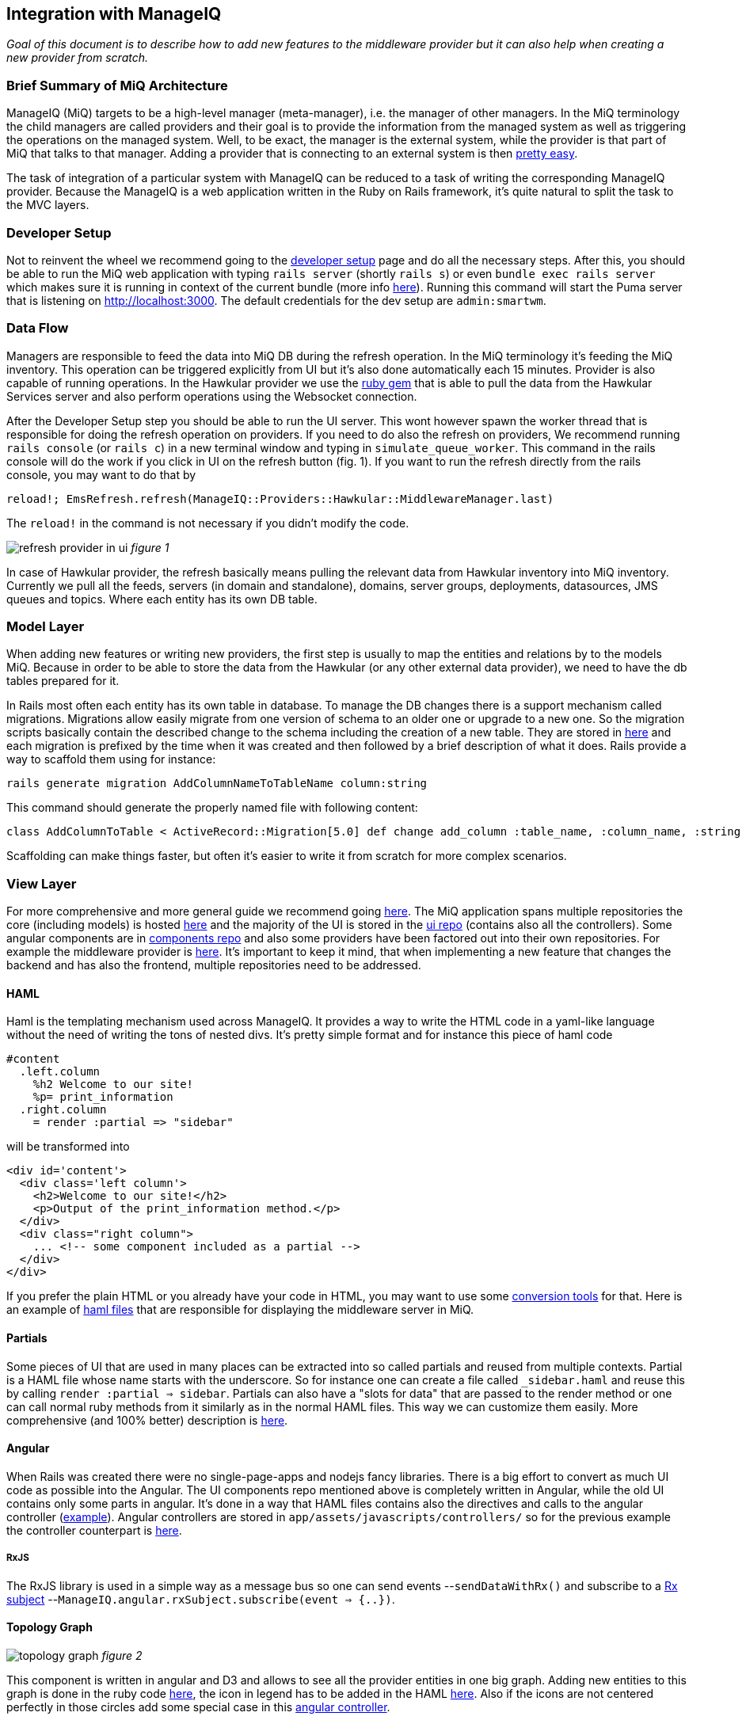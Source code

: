 == Integration with ManageIQ
_Goal of this document is to describe how to add new features to the middleware provider but it can also help when
creating a new provider from scratch._

=== Brief Summary of MiQ Architecture
ManageIQ (MiQ) targets to be a high-level manager (meta-manager), i.e. the manager of other managers. In the MiQ terminology the
child managers are called providers and their goal is to provide the information from the managed system as well
as triggering the operations on the managed system. Well, to be exact, the manager is the external system, while
the provider is that part of MiQ that talks to that manager. Adding a provider that is connecting to an external system
is then link:http://manageiq.org/docs/get-started/add-a-provider[pretty easy].

The task of integration of a particular system with ManageIQ can be reduced to a task of writing the corresponding
ManageIQ provider. Because the ManageIQ is a web application written in the Ruby on Rails framework, it's quite
natural to split the task to the MVC layers.

=== Developer Setup
Not to reinvent the wheel we recommend going to the
link:https://github.com/ManageIQ/guides/blob/master/developer_setup.md[developer setup] page and do all the
necessary steps. After this, you should be able to run the MiQ web application with typing `rails server` (shortly `rails s`)
or even `bundle exec rails server` which makes sure it is running in context of the current bundle (more info
link:http://stackoverflow.com/a/6588708/1594980[here]). Running this command will start the Puma server that is
listening on http://localhost:3000. The default credentials for the dev setup are `admin:smartwm`.

=== Data Flow
Managers are responsible to feed the data into MiQ DB during the refresh operation. In the MiQ terminology it's
feeding the MiQ inventory. This operation can be triggered explicitly from UI but it's also done automatically
each 15 minutes. Provider is also capable of running operations. In the Hawkular provider we use the
link:https://github.com/hawkular/hawkular-client-ruby[ruby gem] that is able to pull the data from the Hawkular
Services server and also perform operations using the Websocket connection.

After the Developer Setup step you should be able to run the UI server. This wont however spawn the worker thread
that is responsible for doing the refresh operation on providers. If you need to do also the refresh on providers,
We recommend running `rails console` (or `rails c`) in a new terminal window and typing in `simulate_queue_worker`. This command in the
rails console will do the work if you click in UI on the refresh button (fig. 1). If you want to run the refresh
directly from the rails console, you may want to do that by


----
reload!; EmsRefresh.refresh(ManageIQ::Providers::Hawkular::MiddlewareManager.last)
----

The `reload!` in the command is not necessary if you didn't modify the code.

image:/images/refresh.png[alt="refresh provider in ui"]
_figure 1_

In case of Hawkular provider, the refresh basically means pulling the relevant data from Hawkular inventory into MiQ
inventory. Currently we pull all the feeds, servers (in domain and standalone), domains, server groups, deployments,
datasources, JMS queues and topics. Where each entity has its own DB table.

=== Model Layer
When adding new features or writing new providers, the first step is usually to map the entities and relations by to the
models MiQ. Because in order to be able to store the data from the Hawkular (or any other external data provider),
we need to have the db tables prepared for it.

In Rails most often each entity has its own table in database. To manage the DB changes there is a support mechanism
called migrations. Migrations allow easily migrate from one version of schema to an older one or upgrade to a new
one. So the migration scripts basically contain the described change to the schema including the creation of a new
table. They are stored in link:https://github.com/ManageIQ/manageiq/tree/master/db/migrate[here] and each migration
is prefixed by the time when it was created and then followed by a brief description of what it does. Rails provide
a way to scaffold them using for instance:

[source,bash]
----
rails generate migration AddColumnNameToTableName column:string
----

This command should generate the properly named file with following content:

[source,ruby]
----
class AddColumnToTable < ActiveRecord::Migration[5.0] def change add_column :table_name, :column_name, :string end end
----

Scaffolding can make things faster, but often it's easier to write it from scratch for more complex scenarios.

=== View Layer
For more comprehensive and more general guide we recommend going
link:https://github.com/ManageIQ/guides/blob/master/ui/patterns.md[here]. The MiQ application spans multiple repositories
the core (including models) is hosted link:https://github.com/ManageIQ/manageiq/[here] and the majority of the UI is
stored in the
link:https://github.com/ManageIQ/manageiq-ui-classic[ui repo] (contains also all the controllers). Some angular
components are in link:https://github.com/ManageIQ/ui-components[components repo] and also some providers have been factored
out into their own repositories. For example the middleware provider is link:https://github.com/ManageIQ/manageiq-providers-hawkular[here].
It's important to keep it mind, that when implementing a new feature that changes the backend and has also the frontend,
 multiple repositories need to be addressed.

==== HAML
Haml is the templating mechanism used across ManageIQ. It provides a way to write the HTML code in a yaml-like language
without the need of writing the tons of nested divs. It's pretty simple format and for instance this piece of haml code

[source,haml]
----
#content
  .left.column
    %h2 Welcome to our site!
    %p= print_information
  .right.column
    = render :partial => "sidebar"
----

will be transformed into

[source,haml]
----
<div id='content'>
  <div class='left column'>
    <h2>Welcome to our site!</h2>
    <p>Output of the print_information method.</p>
  </div>
  <div class="right column">
    ... <!-- some component included as a partial -->
  </div>
</div>
----

If you prefer the plain HTML or you already have your code in HTML, you may want to use
some link:https://html2haml.herokuapp.com/[conversion tools] for that. Here is an example of
link:https://github.com/ManageIQ/manageiq-ui-classic/tree/master/app/views/middleware_server[haml files] that are
responsible for displaying the middleware server in MiQ.

==== Partials
Some pieces of UI that are used in many places can be extracted into so called partials and reused from multiple
contexts. Partial is a HAML file whose name starts with the underscore. So for instance one can create a file called
`_sidebar.haml` and reuse this by calling `render :partial => sidebar`. Partials can also have a "slots for data"
that are passed to the render method or one can call normal ruby methods from it similarly as in the normal HAML
files. This way we can customize them easily. More comprehensive (and 100% better) description is
link:http://guides.rubyonrails.org/layouts_and_rendering.html#partial-layouts[here].



==== Angular
When Rails was created there were no single-page-apps and nodejs fancy libraries. There is a big effort to
convert as much UI code as possible into the Angular. The UI components repo mentioned above
is completely written in Angular, while the old UI contains only some parts in angular. It's
done in a way that HAML files contains also the directives and calls to the angular controller
(link:https://github.com/ManageIQ/manageiq-ui-classic/blob/master/app/views/middleware_server/_deploy.html.haml[example]).
Angular controllers are stored in `app/assets/javascripts/controllers/`
so for the previous example the controller counterpart is
link:https://github.com/ManageIQ/manageiq-ui-classic/blob/master/app/assets/javascripts/controllers/middleware_server/middleware_server_controller.js[here].

===== RxJS
The RxJS library is used in a simple way as a message bus so one can send events --`sendDataWithRx()`
and subscribe to a link:https://github.com/ReactiveX/rxjs/blob/master/doc/subject.md[Rx subject]
--`ManageIQ.angular.rxSubject.subscribe(event => {..})`.


==== Topology Graph

image:/images/topology.png[alt="topology graph"]
_figure 2_

This component is written in angular and D3 and allows to see all the provider
entities in one big graph. Adding new entities to this graph is done in the ruby code
link:https://github.com/ManageIQ/manageiq-ui-classic/blob/master/app/services/middleware_topology_service.rb[here],
the icon in legend has to be added in the HAML link:/app/views/middleware_topology/show.html.haml[here]. Also
if the icons are not centered perfectly in those circles add some special case in this
link:https://github.com/ManageIQ/manageiq-ui-classic/blob/master/app/assets/javascripts/controllers/middleware_topology/middleware_topology_controller.js[angular
controller].

=== Controller Layer
While the model and most of the business logic is in the `manageiq/manageiq` repository, the controller+view is in `manageiq/manageiq-ui-classic` repo.

==== Router
In Rails apps, all the possible actions must be whitelisted in the router configuration. In case of MiQ the router is
link:https://github.com/ManageIQ/manageiq-ui-classic/blob/036735fcd678430376402f7d81f7d0d7e5c69e5b/config/routes.rb[here].
Most common actions are:

* `show` (detail page of entity),
* `show_list` (list of n entities),
* `new` & `edit` (if creating and editing is supported)
* `tagging_edit` & `tag_edit_form_field_changed` (tagging mechanism in MiQ)
* `button` (when clicking on a button in the toolbar, this action is invoked)
* `quick_search` (if we want the search form field in the GTL (grid, tiles, list) view)
* `perf_top_chart` (metrics)
..

NOTE: These actions are implemented by actual methods on the corresponding controller class. So for instance if http get is sent
to `http://localhost:3000/middleware_server/show/26` the method `show` in the `middleware_server_controller.rb` is invoked
and the `middleware_server` entity with id `26` will be accessible in the `@record` variable. After further processing like
(setting the `@display`) the data will be rendered using those corresponding HAML template files. For the described example,
this link:https://github.com/ManageIQ/manageiq-ui-classic/blob/036735fcd678430376402f7d81f7d0d7e5c69e5b/app/views/middleware_server/show.html.haml[file] will be used.
Again, the naming is absolutely crucial here, because everything should automagically work when preserving those conventions.

=== Gluing Everything Together
Unfortunately, there is no easy way here. Due to some legacy code, often, it is necessary to add the entity
name to some long list of other entity names to achieve a simple task. Best way to struggle with it,
is using the debugger and trying to figure out, why it's not working as it should (somewhere in the chain there must be a check,
if the current entity name is in some list). Or to look to some existent PRs that were adding similar features and check what files
need to be modified.

==== Places that needs attention
Here is a list of some of the pain points that need attention when changing the middleware-related code:

* in the backend repo:
** `db/fixtures/miq_product_features.yml` (list of features that a role can do on entity, used by RBAC)
** `app/models/ems_refresh/save_inventory_middleware.rb` (refresh logic of the provider, basically consumes the output of `refresh_parser.sh`)
** `product/views/YourNewEntity.yaml` (although this is only report config, it's necessary for UI to work properly, check for the similar in the directory)

* in the frontend repo:
** `config/routes.rb` (this was described in the Router section)
** `app/decorators/your_new_entity_decorator.rb` (there is a convention to put a placeholder icons here)
** `app/controllers/your_new_entity_controller.rb` (the controller for the entity)
** `app/views/your_new_entity/{show|_main|show_list|some_other_action|_some_other_partial}.html.haml`
** `app/views/layouts/listnav/_your_new_entity.html.haml` (the side panel, this needs to be also registered in `ApplicationHelper.render_listnav_filename`)
** `app/helpers/your_new_entity_helper/textual_summary.rb`
** `app/helpers/your_new_entity_helper.rb`
** `app/views/configuration/_ui_2.html.haml`
** `app/views/layouts/listnav/_ems_middleware.html.haml` (if you need direct link in web UI from provider)
** `app/views/shared/views/ems_common/_show.html.haml` (same as ^)
** `app/helpers/application_helper.rb` (multiple use-cases)
** `/app/helpers/application_helper/toolbar_chooser.rb` (toolbar with buttons)
** `/app/helpers/application_helper/toolbar/your_new_entity_center.rb` (description of what buttons are allowed for 1 entity)
** `/app/helpers/application_helper/toolbar/your_new_entities_center.rb` (same as above, except it's for the GTL view)
** `app/views/layouts/_perf_options.html.haml` (metrics)

=== Debugging
==== Logs
There are actually two log files where you can find what is wrong.

* `log/evm.log`
* `log/development.log`

There should be a lot of SQL queries that may be handy during the development. Of course, you can use them in the good old `psql` client.
[source,bash]
----
psql -U postgres vmdb_development
----
The command should open the Postgres client on the dev db. Btw. by default the development environment is active, this can be changed
by `rails s -e production`.

Even better option is to inspect the db with:
[source,bash]
----
bundle exec rails dbconsole
----
This command takes into consideration the actual environment and the configured database.

==== Pry
Pry is a command line oriented debugger similar to famous `gdb`.
We suggest adding this line to `Gemfile.dev.rb` (create this file if it doesn't exist in the root of manageiq/manageiq repo):

[source, ruby]
----
gem 'pry-byebug'
----
Then after running `bundle install`, you should be all set. Now, adding the breakpoint means writing `binding.pry` somewhere in the code.
Once the ruby executes the code with this line, it stops the execution and opens a REPL where Ruby code can be inspected and executed.

TIP: This works also for the HAML files. But instead of using just `binding.pry`, use `- binding.pry` (+ respect the intendation of the file)

==== Console
Other way of degugging is just printing the variables to the console by `puts foo`. Object can have the `.to_s` method that
is responsible for printing the object (equivalent to `.toString()` method in Java), if the `.to_s` method is not implemented,
you can use the in `.inspect` method that provides the info about the object.

=== Rails Console
In Rails apps, you can use the so called rails console by typing the `rails console` or `rails c` to the command line
(being in the root of the repo). This opens the REPL Ruby console, where you can type in Ruby code and it evaluates it.
What's interesting here is that you can actually alter the running Rails application by:

* creating new entities: `MyAwesomeEntity.create(params)`
* finding entities: `MyAwesomeEntity.all` / `MyAwesomeEntity.find(foo: 'bar')`
* delete: `MyAwesomeEntity.find(foo: 'bar').destroy` / `MyAwesomeEntity.delete(foo: 'bar')`
...

The methods like `.create`, `.all`, `.find` are actually not defined on the models, but comes from the ActiveRecord (~ORM) framework.

=== Code Style
For up to date coding standards consult this link:https://github.com/ManageIQ/guides/blob/master/coding_style_and_standards.md[guide].
The travis build is set that it checks what rules are violated and reports it in the PR comment. If you want to run it locally, just
type in: `rubocop` and/or `haml-lint` (if necessary, install those ruby gems).

There is also a bash helper script called link:https://github.com/zeari/miq-helpers/blob/master/murphy.sh[`murphy.sh`]
 that runs the `rubocop` and `haml-lint` only on those commits that haven't been pushed yet.
It is similar to the `rubocop-git` gem.

== Common Tasks
Rather than trying to describe each part separately as before, here we would like to focus on some common tasks and provide a link to
PRs/commits that did that in the past.

=== Creating new Models and Migrations
As mentioned above, there is a scaffolding helper for creating the migrations. The db knows its current version, so
if there is a new migration that hasn't been applied, it will apply it when running `rake db:migrate`. In case, there was
anything wrong with the migration, one can go back and undo it by `rake db:rollback`, change the migration file and try again.

link: http://edgeguides.rubyonrails.org/active_record_migrations.html[documentation]

Example Commits:

* link:https://github.com/Jiri-Kremser/manageiq/commit/9e67f3d449d48f4d83122f043a79640ec1516c3c[migrations]
* link:https://github.com/Jiri-Kremser/manageiq/commit/1a9a62c6f2317bd3ddf070d0a56a0d247efd9066[models]

=== Handling the Refresh Logic and Saving to the DB

We pull the data from the Hawkular Services Inventory using the link:github.com/hawkular/hawkular-client-ruby[hawkular_client] ruby gem.
This is mostly happening in the `app/models/manageiq/providers/hawkular/middleware_manager/refresh_parser.rb` class. The class also calls the
method that are defined directly on the middleware provider. Output of the `MiddlewareManager::RefreshParser.ems_inv_to_hashes`
is then after some further massaging passed into `app/models/ems_refresh/save_inventory_middleware.rb`. The logic in this class has
quite strong assumptions on the data being stored. It assumes that it has the tree structure and each entity contains its kids as a nested hash.
If you are able to achieve that structure in the `refresh_parser.rb`, you are halfway done. Otherwise, good luck :]

Here is an example link:https://github.com/Jiri-Kremser/manageiq/commit/3626de3ed75adeae58dea767f5b50cd39399bc30[commit].

=== Registering the Features in for RBAC
If everything is as it should be, but you still can't see anything in the UI, this may be the purpose. MiQ has the RBAC model
that checks if the user in the current role is able to access the feature. This is described in the yaml file called `miq_product_features.yml`.

When adding the new entity, it is also necessary add the record
link:https://github.com/ManageIQ/manageiq/blob/master/db/fixtures/miq_product_features.yml[here] and describe it.
It is best to copy&paste the existing definition and change the details.

Here is an example link:https://github.com/Jiri-Kremser/manageiq/commit/0ac93b5e2853628582587c98ee819c50051e7870[commit].

=== If the Side Panel or Toolbar is Missing
If the screen should have the left panel with navigation, it needs the be whitelisted in:
`ApplicationHelper.render_listnav_filename`. There are more places in that "god file" where new entity needs to be
registered (for instance if it wants to participate in the GTL views).

The side navigation layout is described in `/app/views/layouts/listnav/_X.html.haml`

As for the missing toolbar, adding the plural of the entity name for list and singular for the detail page to this file
`/app/helpers/application_helper/toolbar/middleware_datasources_center.rb` is needed + register itself here:
`/app/helpers/application_helper/toolbar_chooser.rb:439` (2 places in that file, 1 for singular and 1 for plural).
Then automagic should work.

=== Exposing the Live Metrics for Entity

If the metric graphs should be displayed for your entity, you need to do following:

* `app/controllers/application_controller/performance.rb`,
* including the `LiveMetricMixin` in the entity model,
* creating the entity that ends with `Perf`, etc.
* changing `app/views/layouts/_perf_options.html.haml`
* the `show.haml` of the entity has to contain:

[source, haml]
----
if @showtype == "performance"
    = render(:partial => "layouts/performance")
    :javascript
      var miq_after_onload = "miqAsyncAjax('#{url_for(:action => @ajax_action, :id => @record)}');"
----

* adding `perf_chart_chooser` action into `router.rb` to corresponding entity
* adding to `db/fixtures/miq_product_features.yml` (`X` is the entity name)

[source,yaml]
----
     - :name: Utilization
        :description: Show Capacity & Utilization data of Middleware X
        :feature_type: view
        :identifier: X_perf
----

* create `/product/live_metric_middleware_X.yaml` similar to the existing ones
* creating a yaml file in `product/charts/layouts/{Y}_perf_charts/X.yaml` similar to the existing ones (`X` is entity name and Y is the interval or "realtime" phrase). The cols ids must match with the ids defined in `/product/live_metric_middleware_X.yaml`
* add the tests

commits that adds it for the datasource entity:

* https://github.com/ManageIQ/manageiq/commit/e328df1432fb5916113f67774550fe783101aac2
* https://github.com/ManageIQ/manageiq/commit/e22d9194da522fc9bc58b554984c6927ad58043b
* https://github.com/ManageIQ/manageiq/commit/dbba3abaaa82b22e8311ce6e375c2d372b123184

